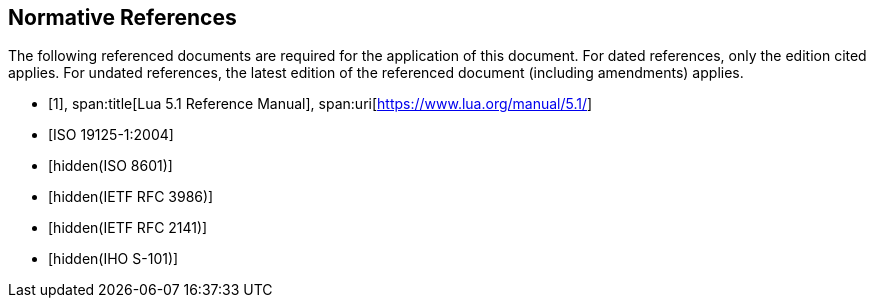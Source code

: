 [bibliography]
== Normative References

The following referenced documents are required for the application of this
document. For dated references, only the edition cited applies. For undated
references, the latest edition of the referenced document (including
amendments) applies.

* [[[lua,1]]],
span:title[Lua 5.1 Reference Manual],
span:uri[https://www.lua.org/manual/5.1/]

* [[[ISO19125-1,ISO 19125-1:2004]]]

* [[[ISO8601,hidden(ISO 8601)]]]

* [[[RFC3986,hidden(IETF RFC 3986)]]]

* [[[RFC2141,hidden(IETF RFC 2141)]]]

* [[[S101,hidden(IHO S-101)]]]
